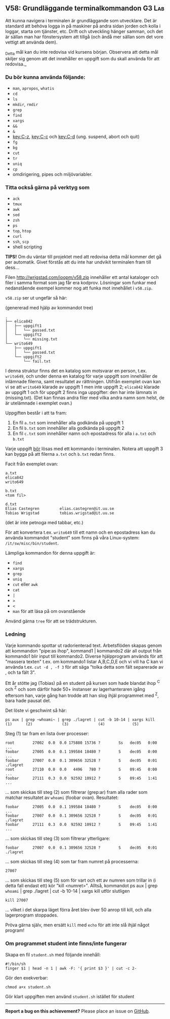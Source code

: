 #+html: <a name="58"></a>
** V58: Grundläggande terminalkommandon :G3:Lab:

 Att kunna navigera i terminalen är grundläggande som utvecklare.
 Det är standard att behöva logga in på maskiner på andra sidan
 jorden och kolla i loggar, starta om tjänster, etc. Drift och
 utveckling hänger samman, och det är sällan man har fönstersystem
 att tillgå (och ändå mer sällan som det vore vettigt att använda
 dem).

 _Detta mål kan du inte redovisa vid kursens början. Observera att
 detta mål skiljer sig genom att det innehåller en uppgift som du
 skall använda för att redovisa._

*** Du bör kunna använda följande:

 - =man=, =apropos=, =whatis=
 - =cd=
 - =ls=
 - =mkdir=, =rmdir=
 - =grep=
 - =find=
 - =xargs=
 - =&&=
 - =&=
 - [[key:C-z]], [[key:C-c]] och [[key:C-d]] (ung. suspend, abort och quit)
 - =fg=
 - =bg=
 - =cut=
 - =tr=
 - =uniq=
 - =cp=
 - omdirigering, pipes och miljövariabler.


*** Titta också gärna på verktyg som

 - =ack=
 - =tmux=
 - =awk=
 - =sed=
 - =zsh=
 - =ps=
 - =top=, =htop=
 - =curl=
 - =ssh=, =scp=
 - shell scripting


 *TIPS!* Om du väntar till projektet med att redovisa detta mål
 kommer det gå per automatik. Givet förstås att du inte har
 undvikit terminalen fram till dess...


 Filen http://wrigstad.com/ioopm/v58.zip innehåller ett antal
 kataloger och filer i samma format som jag får era kodprov.
 Lösningar som funkar med nedanstående exempel kommer nog att funka
 mot innehållet i =v58.zip=.

 =v58.zip= ser ut ungefär så här:

 (genererad med hjälp av kommandot tree)

 #+BEGIN_EXAMPLE
 .
 ├── elica842
 │   ├── uppgift1
 │   │   └── passed.txt
 │   └── uppgift2
 │       └── missing.txt
 └── writo649
     ├── uppgift1
     │   └── passed.txt
     └── uppgift2
         └── fail.txt
 #+END_EXAMPLE

 I denna struktur finns det en katalog som motsvarar en person,
 t.ex. ~writo649~, och under denna en katalog för varje uppgift som
 innehåller de inlämnade filerna, samt resultatet av rättningen.
 Utifrån exemplet ovan kan vi se att ~writo649~ klarade av uppgift 1
 men inte uppgift 2; ~elica842~ klarade av uppgift 1 och för uppgift
 2 finns inga uppgifter: den har inte lämnats in (missing.txt).
 (Det kan finnas andra filer med vilka andra namn som helst, de är
 utelämnade i exemplet ovan.)

 Uppgiften består i att ta fram:

 1. En fil =a.txt= som innehåller alla godkända på uppgift 1
 2. En fil =b.txt= som innehåller alla godkända på uppgift 2
 3. En fil =c.txt= som innehåller namn och epostadress för alla i =a.txt= och =b.txt=

 Varje uppgift _bör_ lösas med ett kommando i terminalen. Notera att
 uppgift 3 kan bygga på att filerna =a.txt= och =b.txt= redan finns.

 Facit från exemplet ovan:

 #+BEGIN_EXAMPLE
 a.txt
 elica842
 writo649

 b.txt
 <tom fil>

 d.txt
 Elias Castegren         elias.castegren@it.uu.se
 Tobias Wrigstad         tobias.wrigstad@it.uu.se
 #+END_EXAMPLE

 (det är inte petnoga med tabbar, etc.)

 För att konvertera t.ex. =writo649= till ett namn och en
 epostadress kan du använda kommandot "student" som finns på våra
 Linux-system: =/it/sw/misc/bin/student=.

 Lämpliga kommandon för denna uppgift är:

 - =find=
 - =xargs=
 - =grep=
 - =uniq=
 - =cut= eller =awk=
 - =cat=
 - =|=
 - =>=
 - =<=
 - =man= för att läsa på om ovanstående

 Använd gärna =tree= för att se trädstrukturen.

***  Ledning

Varje kommando spottar ut radorienterad text. Arbetsflöden skapas
genom att kommandon "pipe:as ihop", kommand1 | kommando2 där all
output från kommando1 blir input till kommando2. Diverse
hjälpprogram används för att "massera texten" t.ex. om kommando1
listar A,B,C,D,E och vi vill ha C kan vi använda t.ex. ~cut -d , -f 3~
för att säga "tolka detta som fält separerade av , och ta fält 3".

Ett år stötte jag (Tobias) på en student på kursen som hade blandat
ihop ^C och ^Z och som därför hade 50+ instanser av
lagerhanteraren igång eftersom han, varje gång han trodde att han
slog ihjäl programmet med ^Z, bara hade pausat det.

Det löste vi geschwint så här:

#+BEGIN_EXAMPLE
    ps aux | grep ~whoami~ | grep ./lagret | cut -b 10-14 | xargs kill
    (1)      (2)             (3)             (4)            (5)
#+END_EXAMPLE

Steg (1) tar fram en lista över processer:

#+BEGIN_EXAMPLE
    root        27002  0.0  0.0 175880 15736 ?        Ss   dec05   0:00 ...
    foobar      27005  0.0  0.1 199584 18480 ?        S    dec05   0:00 ...
    foobar      27007  0.0  0.1 309656 32528 ?        S    dec05   0:01 ./lagret
    root        27110  0.0  0.0   4496   780 ?        S    09:45   0:00 ...
    foobar      27111  0.3  0.0  92592 10912 ?        S    09:45   1:41 ...
#+END_EXAMPLE

... som skickas till steg (2) som filtrerar (grep:ar) fram alla
rader som matchar resultatet av ~whoami~ (foobar ovan). Resultatet:

#+BEGIN_EXAMPLE
    foobar      27005  0.0  0.1 199584 18480 ?        S    dec05   0:00 ...
    foobar      27007  0.0  0.1 309656 32528 ?        S    dec05   0:01 ./lagret
    foobar      27111  0.3  0.0  92592 10912 ?        S    09:45   1:41 ...
#+END_EXAMPLE

... som skickas till steg (3) som filtrerar ytterligare:

#+BEGIN_EXAMPLE
    foobar      27007  0.0  0.1 309656 32528 ?        S    dec05   0:01 ./lagret
#+END_EXAMPLE

... som skickas till steg (4) som tar fram numret på processerna:

#+BEGIN_EXAMPLE
    27007
#+END_EXAMPLE

... som skickas till steg (5) som för vart och ett av numren som
trillar in (i detta fall endast ett) kör "kill <numret>". Alltså,
kommandot ps aux | grep ~whoami~ | grep ./lagret | cut -b 10-14 |
xargs kill utför slutligen

#+BEGIN_EXAMPLE
    kill 27007
#+END_EXAMPLE

... vilket i det skarpa läget förra året blev över 50 anrop till
kill, och alla lagerprogram stoppades.

Pröva gärna själv, men ersätt =kill= med =echo= för att inte slå
ihjäl något program!

*** Om programmet student inte finns/inte fungerar

  Skapa en fil ~student.sh~ med följande innehåll:

  #+BEGIN_EXAMPLE
  #!/bin/sh
  finger $1 | head -n 1 | awk -F: '{ print $3 }' | cut -c 2-
  #+END_EXAMPLE

  Gör den exekverbar:

  #+BEGIN_EXAMPLE
      chmod a+x student.sh
  #+END_EXAMPLE

  Gör klart uppgiften men använd ~student.sh~ istället för student

  -----

  *Report a bug on this achievement?* Please place an issue on [[https://github.com/IOOPM-UU/achievements/issues/new?title=Bug%20in%20achievement%20V58&body=Please%20describe%20the%20bug,%20comment%20or%20issue%20here&assignee=TobiasWrigstad][GitHub]].

